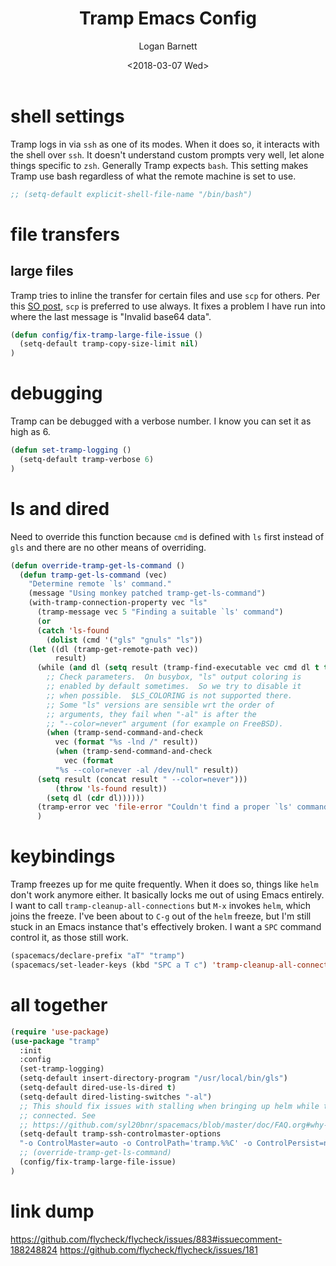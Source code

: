 #+title:    Tramp Emacs Config
#+author:   Logan Barnett
#+email:    logustus@gmail.com
#+date:     <2018-03-07 Wed>
#+language: en
#+tags:     config tramp ssh remote

* shell settings

Tramp logs in via =ssh= as one of its modes. When it does so, it interacts with
the shell over =ssh=. It doesn't understand custom prompts very well, let alone
things specific to =zsh=. Generally Tramp expects =bash=. This setting makes
Tramp use bash regardless of what the remote machine is set to use.

#+begin_src emacs-lisp
;; (setq-default explicit-shell-file-name "/bin/bash")
#+end_src

* file transfers
** large files
   Tramp tries to inline the transfer for certain files and use =scp= for
   others. Per this [[https://emacs.stackexchange.com/questions/22304/invalid-base64-data-error-when-using-tramp][SO post]], =scp= is preferred to use always. It fixes a
   problem I have run into where the last message is "Invalid base64 data".

#+begin_src emacs-lisp
(defun config/fix-tramp-large-file-issue ()
  (setq-default tramp-copy-size-limit nil)
)
#+end_src

* debugging

Tramp can be debugged with a verbose number. I know you can set it as high as 6.

#+begin_src emacs-lisp
  (defun set-tramp-logging ()
    (setq-default tramp-verbose 6)
  )
#+end_src

* ls and dired
Need to override this function because =cmd= is defined with =ls= first instead
of =gls= and there are no other means of overriding.

#+begin_src emacs-lisp
(defun override-tramp-get-ls-command ()
  (defun tramp-get-ls-command (vec)
    "Determine remote `ls' command."
    (message "Using monkey patched tramp-get-ls-command")
    (with-tramp-connection-property vec "ls"
      (tramp-message vec 5 "Finding a suitable `ls' command")
      (or
      (catch 'ls-found
        (dolist (cmd '("gls" "gnuls" "ls"))
    (let ((dl (tramp-get-remote-path vec))
          result)
      (while (and dl (setq result (tramp-find-executable vec cmd dl t t)))
        ;; Check parameters.  On busybox, "ls" output coloring is
        ;; enabled by default sometimes.  So we try to disable it
        ;; when possible.  $LS_COLORING is not supported there.
        ;; Some "ls" versions are sensible wrt the order of
        ;; arguments, they fail when "-al" is after the
        ;; "--color=never" argument (for example on FreeBSD).
        (when (tramp-send-command-and-check
          vec (format "%s -lnd /" result))
          (when (tramp-send-command-and-check
            vec (format
          "%s --color=never -al /dev/null" result))
      (setq result (concat result " --color=never")))
          (throw 'ls-found result))
        (setq dl (cdr dl))))))
      (tramp-error vec 'file-error "Couldn't find a proper `ls' command"))))
      )
#+end_src
* keybindings

Tramp freezes up for me quite frequently. When it does so, things like =helm=
don't work anymore either. It basically locks me out of using Emacs entirely. I
want to call =tramp-cleanup-all-connections= but =M-x= invokes =helm=, which
joins the freeze. I've been about to =C-g= out of the =helm= freeze, but I'm
still stuck in an Emacs instance that's effectively broken. I want a =SPC=
command control it, as those still work.

#+begin_src emacs-lisp
    (spacemacs/declare-prefix "aT" "tramp")
    (spacemacs/set-leader-keys (kbd "SPC a T c") 'tramp-cleanup-all-connections)
#+end_src

* all together

#+begin_src emacs-lisp
  (require 'use-package)
  (use-package "tramp"
    :init
    :config
    (set-tramp-logging)
    (setq-default insert-directory-program "/usr/local/bin/gls")
    (setq-default dired-use-ls-dired t)
    (setq-default dired-listing-switches "-al")
    ;; This should fix issues with stalling when bringing up helm while tramp is
    ;; connected. See
    ;; https://github.com/syl20bnr/spacemacs/blob/master/doc/FAQ.org#why-is-spacemacs-hanging-on-startup
    (setq-default tramp-ssh-controlmaster-options
    "-o ControlMaster=auto -o ControlPath='tramp.%%C' -o ControlPersist=no")
    ;; (override-tramp-get-ls-command)
    (config/fix-tramp-large-file-issue)
  )

#+end_src

* link dump
https://github.com/flycheck/flycheck/issues/883#issuecomment-188248824
https://github.com/flycheck/flycheck/issues/181
